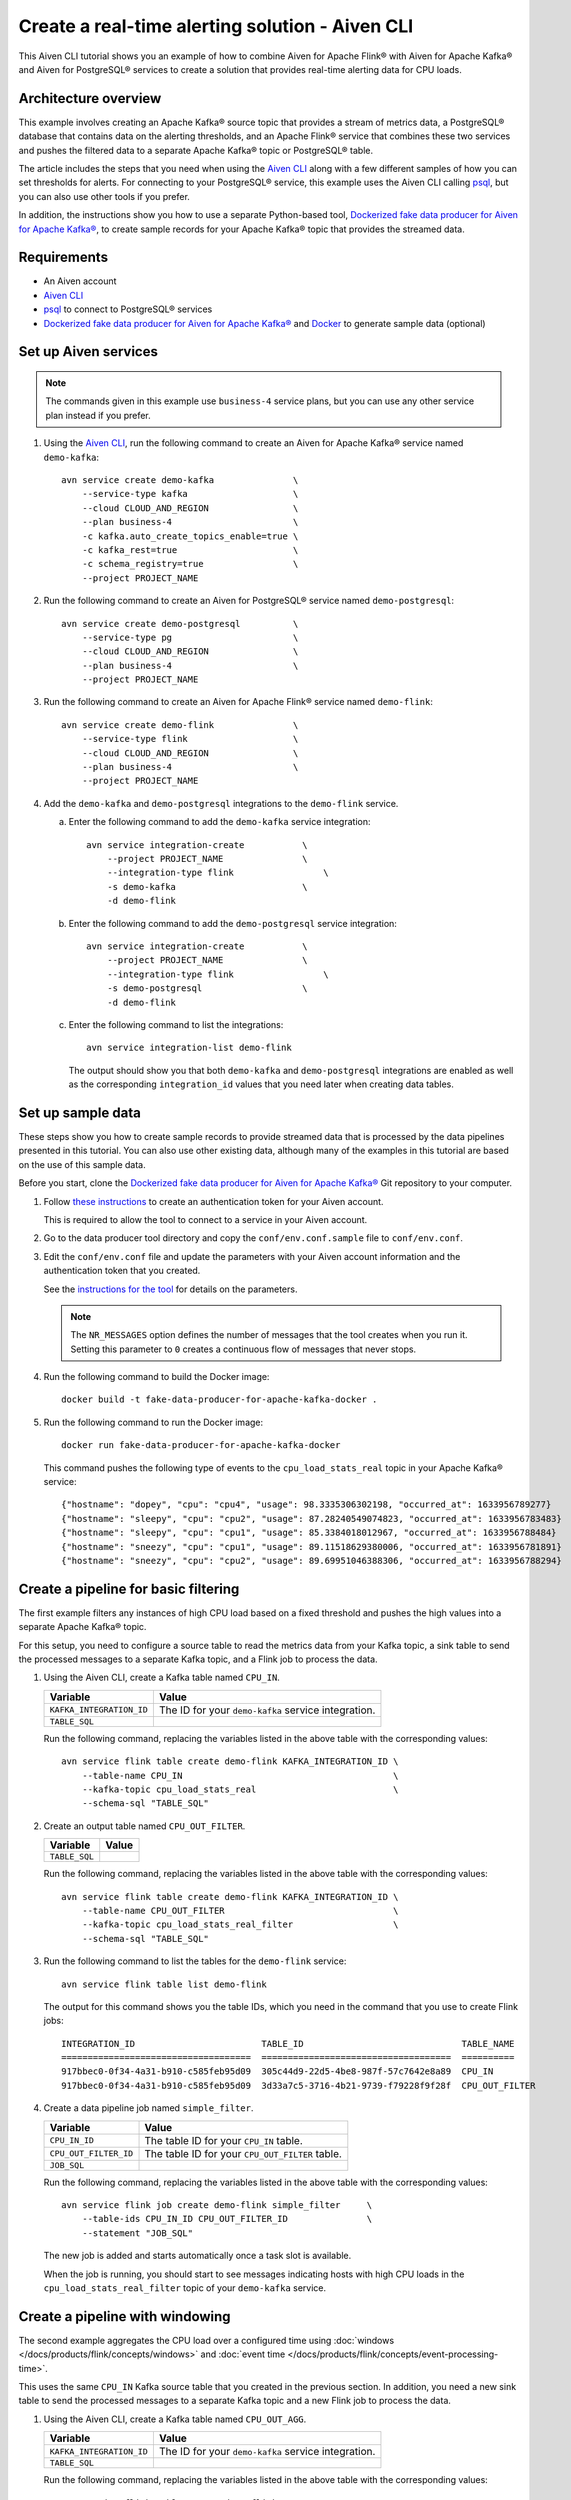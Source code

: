 Create a real-time alerting solution - Aiven CLI
================================================

This Aiven CLI tutorial shows you an example of how to combine Aiven for Apache Flink® with Aiven for Apache Kafka® and Aiven for PostgreSQL® services to create a solution that provides real-time alerting data for CPU loads.

Architecture overview
---------------------

This example involves creating an Apache Kafka® source topic that provides a stream of metrics data, a PostgreSQL® database that contains data on the alerting thresholds, and an Apache Flink® service that combines these two services and pushes the filtered data to a separate Apache Kafka® topic or PostgreSQL® table.

.. mermaid::

    graph LR;

        id1(Kafka)-- metrics stream -->id3(Flink);
        id2(PostgreSQL)-- threshold data -->id3;
        id3-. filtered data .->id4(Kafka);
        id3-. filtered/aggregated data .->id5(PostgreSQL);

The article includes the steps that you need when using the `Aiven CLI <https://github.com/aiven/aiven-client>`_ along with a few different samples of how you can set thresholds for alerts. For connecting to your PostgreSQL® service, this example uses the Aiven CLI calling `psql <https://www.postgresql.org/docs/current/app-psql.html>`_, but you can also use other tools if you prefer.

In addition, the instructions show you how to use a separate Python-based tool, `Dockerized fake data producer for Aiven for Apache Kafka® <https://github.com/aiven/fake-data-producer-for-apache-kafka-docker>`_, to create sample records for your Apache Kafka® topic that provides the streamed data.


Requirements
------------

* An Aiven account
* `Aiven CLI <https://github.com/aiven/aiven-client>`_
* `psql <https://www.postgresql.org/docs/current/app-psql.html>`_ to connect to PostgreSQL® services
* `Dockerized fake data producer for Aiven for Apache Kafka® <https://github.com/aiven/fake-data-producer-for-apache-kafka-docker>`_ and `Docker <https://www.docker.com/>`_ to generate sample data (optional)


Set up Aiven services
---------------------

.. note::
   The commands given in this example use ``business-4`` service plans, but you can use any other service plan instead if you prefer.

1. Using the `Aiven CLI <https://github.com/aiven/aiven-client>`_, run the following command to create an Aiven for Apache Kafka® service named ``demo-kafka``:

   ::

      avn service create demo-kafka               \
          --service-type kafka                    \
          --cloud CLOUD_AND_REGION                \
          --plan business-4                       \
          -c kafka.auto_create_topics_enable=true \
          -c kafka_rest=true                      \
          -c schema_registry=true                 \
          --project PROJECT_NAME

#. Run the following command to create an Aiven for PostgreSQL® service named ``demo-postgresql``:

   ::

      avn service create demo-postgresql          \
          --service-type pg                       \
          --cloud CLOUD_AND_REGION                \
          --plan business-4                       \
          --project PROJECT_NAME

#. Run the following command to create an Aiven for Apache Flink® service named ``demo-flink``:

   ::

      avn service create demo-flink               \
          --service-type flink                    \
          --cloud CLOUD_AND_REGION                \
          --plan business-4                       \
          --project PROJECT_NAME

#. Add the ``demo-kafka`` and ``demo-postgresql`` integrations to the ``demo-flink`` service.

   a. Enter the following command to add the ``demo-kafka`` service integration:

      ::

         avn service integration-create           \
             --project PROJECT_NAME               \
             --integration-type flink                 \
             -s demo-kafka                        \
             -d demo-flink

   b. Enter the following command to add the ``demo-postgresql`` service integration:

      ::

         avn service integration-create           \
             --project PROJECT_NAME               \
             --integration-type flink                 \
             -s demo-postgresql                   \
             -d demo-flink

   c. Enter the following command to list the integrations:

      ::

         avn service integration-list demo-flink

      The output should show you that both ``demo-kafka`` and ``demo-postgresql`` integrations are enabled as well as the corresponding ``integration_id`` values that you need later when creating data tables.



Set up sample data
------------------

These steps show you how to create sample records to provide streamed data that is processed by the data pipelines presented in this tutorial. You can also use other existing data, although many of the examples in this tutorial are based on the use of this sample data.

Before you start, clone the `Dockerized fake data producer for Aiven for Apache Kafka® <https://github.com/aiven/fake-data-producer-for-apache-kafka-docker>`_ Git repository to your computer.

1. Follow `these instructions <https://developer.aiven.io/docs/tools/cli/user/user-access-token.html#manage-access-tokens>`_ to create an authentication token for your Aiven account.

   This is required to allow the tool to connect to a service in your Aiven account.

#. Go to the data producer tool directory and copy the ``conf/env.conf.sample`` file to ``conf/env.conf``.

#. Edit the ``conf/env.conf`` file and update the parameters with your Aiven account information and the authentication token that you created.

   See the `instructions for the tool <https://github.com/aiven/fake-data-producer-for-apache-kafka-docker#readme>`_ for details on the parameters.

   .. note::
      The ``NR_MESSAGES`` option defines the number of messages that the tool creates when you run it. Setting this parameter to ``0`` creates a continuous flow of messages that never stops.

#. Run the following command to build the Docker image:

   ::

      docker build -t fake-data-producer-for-apache-kafka-docker .

#. Run the following command to run the Docker image:

   ::

      docker run fake-data-producer-for-apache-kafka-docker

   This command pushes the following type of events to the ``cpu_load_stats_real`` topic in your Apache Kafka® service:

   ::
   
      {"hostname": "dopey", "cpu": "cpu4", "usage": 98.3335306302198, "occurred_at": 1633956789277}
      {"hostname": "sleepy", "cpu": "cpu2", "usage": 87.28240549074823, "occurred_at": 1633956783483}
      {"hostname": "sleepy", "cpu": "cpu1", "usage": 85.3384018012967, "occurred_at": 1633956788484}
      {"hostname": "sneezy", "cpu": "cpu1", "usage": 89.11518629380006, "occurred_at": 1633956781891}
      {"hostname": "sneezy", "cpu": "cpu2", "usage": 89.69951046388306, "occurred_at": 1633956788294}


Create a pipeline for basic filtering
-------------------------------------

The first example filters any instances of high CPU load based on a fixed threshold and pushes the high values into a separate Apache Kafka® topic.

.. mermaid::

    graph LR;

        id1(Kafka source)-- metrics stream -->id2(Flink job);
        id2-- high CPU -->id3(Kafka sink);

For this setup, you need to configure a source table to read the metrics data from your Kafka topic, a sink table to send the processed messages to a separate Kafka topic, and a Flink job to process the data.

1. Using the Aiven CLI, create a Kafka table named ``CPU_IN``.

   .. list-table::
     :header-rows: 1
     :align: left

     * - Variable
       - Value
     * - ``KAFKA_INTEGRATION_ID``
       - The ID for your ``demo-kafka`` service integration.
     * - ``TABLE_SQL``
       - .. literalinclude:: /code/products/flink/basic_cpu-in_table.md
            :language: sql

   Run the following command, replacing the variables listed in the above table with the corresponding values:

   ::

      avn service flink table create demo-flink KAFKA_INTEGRATION_ID \
          --table-name CPU_IN                                        \
          --kafka-topic cpu_load_stats_real                          \
          --schema-sql "TABLE_SQL"

#. Create an output table named ``CPU_OUT_FILTER``.

   .. list-table::
     :header-rows: 1
     :align: left

     * - Variable
       - Value
     * - ``TABLE_SQL``
       - .. literalinclude:: /code/products/flink/basic_cpu-out-filter_table.md
            :language: sql

   Run the following command, replacing the variables listed in the above table with the corresponding values:

   ::

      avn service flink table create demo-flink KAFKA_INTEGRATION_ID \
          --table-name CPU_OUT_FILTER                                \
          --kafka-topic cpu_load_stats_real_filter                   \
          --schema-sql "TABLE_SQL"

#. Run the following command to list the tables for the ``demo-flink`` service:

   ::

      avn service flink table list demo-flink

   The output for this command shows you the table IDs, which you need in the command that you use to create Flink jobs:

   ::

     INTEGRATION_ID                        TABLE_ID                              TABLE_NAME
     ====================================  ====================================  ==========
     917bbec0-0f34-4a31-b910-c585feb95d09  305c44d9-22d5-4be8-987f-57c7642e8a89  CPU_IN
     917bbec0-0f34-4a31-b910-c585feb95d09  3d33a7c5-3716-4b21-9739-f79228f9f28f  CPU_OUT_FILTER

#. Create a data pipeline job named ``simple_filter``.

   .. list-table::
     :header-rows: 1
     :align: left

     * - Variable
       - Value
     * - ``CPU_IN_ID``
       - The table ID for your ``CPU_IN`` table.
     * - ``CPU_OUT_FILTER_ID``
       - The table ID for your ``CPU_OUT_FILTER`` table.
     * - ``JOB_SQL``
       - .. literalinclude:: /code/products/flink/basic_job.md
            :language: sql

   Run the following command, replacing the variables listed in the above table with the corresponding values:

   ::

      avn service flink job create demo-flink simple_filter     \
          --table-ids CPU_IN_ID CPU_OUT_FILTER_ID               \
          --statement "JOB_SQL"

   The new job is added and starts automatically once a task slot is available.

   When the job is running, you should start to see messages indicating hosts with high CPU loads in the ``cpu_load_stats_real_filter`` topic of your ``demo-kafka`` service.


Create a pipeline with windowing
--------------------------------
   
The second example aggregates the CPU load over a configured time using :doc:`windows </docs/products/flink/concepts/windows>` and :doc:`event time </docs/products/flink/concepts/event-processing-time>`.

.. mermaid::

    graph LR;

        id1(Kafka source)-- timestamped metrics -->id3(Flink job);
        id3-- 30-second average CPU -->id4(Kafka sink);

This uses the same ``CPU_IN`` Kafka source table that you created in the previous section. In addition, you need a new sink table to send the processed messages to a separate Kafka topic and a new Flink job to process the data.

1. Using the Aiven CLI, create a Kafka table named ``CPU_OUT_AGG``.

   .. list-table::
     :header-rows: 1
     :align: left

     * - Variable
       - Value
     * - ``KAFKA_INTEGRATION_ID``
       - The ID for your ``demo-kafka`` service integration.
     * - ``TABLE_SQL``
       - .. literalinclude:: /code/products/flink/windowed_cpu-out-agg_table.md
            :language: sql

   Run the following command, replacing the variables listed in the above table with the corresponding values:

   ::

      avn service flink table create demo-flink KAFKA_INTEGRATION_ID  \
          --table-name CPU_OUT_AGG                                    \
          --kafka-topic cpu_load_stats_agg                            \
          --schema-sql "TABLE_SQL"

#. Run the following command to list the tables for the ``demo-flink`` service and get the IDs for the ``CPU_IN`` and ``CPU_OUT_AGG`` tables:

   ::

      avn service flink table list demo-flink

#. Create a data pipeline job named ``simple_agg``.

   .. list-table::
     :header-rows: 1
     :align: left

     * - Variable
       - Value
     * - ``CPU_IN_ID``
       - The table ID for your ``CPU_IN`` table.
     * - ``CPU_OUT_AGG_ID``
       - The table ID for your ``CPU_OUT_AGG`` table.
     * - ``JOB_SQL``
       - .. literalinclude:: /code/products/flink/windowed_job.md
            :language: sql

   Run the following command, replacing the variables listed in the above table with the corresponding values:

   ::

      avn service flink job create demo-flink simple_agg        \
          --table-ids CPU_IN_ID CPU_OUT_AGG_ID                  \
          --statement "JOB_SQL"

   The new job is added and starts automatically once a task slot is available.

   When the job is running, you should start to see messages indicating hosts with high CPU loads in the ``cpu_load_stats_agg`` topic of your ``demo-kafka`` service.


Create a Flink SQL job using PostgreSQL® thresholds
---------------------------------------------------

The third example defines host-specific thresholds in a PostgreSQL®  table. The thresholds table is joined with the inbound stream of CPU measurements by hostname to filter instances of CPU load going over the defined thresholds.

.. mermaid::

    graph LR;

        id1(Kafka source)-- metrics stream -->id3(Flink job);
		    id2(PosgreSQL source)-- host-specific thresholds -->id3;
        id3-- host with high CPU -->id4(Kafka sink);

This uses the same ``CPU_IN`` Kafka source table that you created earlier. In addition, you need a new sink table to send the processed messages to a separate Kafka topic, a PostgreSQL® source table to hold the threshold data, and a new Flink job to process the data.

1. In the Aiven CLI, run the following command to connect to the ``demo-postgresql`` service:
   
   ::
	  
      avn service cli demo-postgresql --project PROJECT_NAME
   
#. Enter the following commands to set up the PostgreSQL® table containing the threshold values:
   
   .. literalinclude:: /code/products/flink/pgthresholds_cpu-thresholds_table.md
      :language: sql

#. Enter the following command to check that the threshold values are created:

   ::

      SELECT * FROM CPU_THRESHOLDS;

   The output shows you the content of the table:

   ::

      hostname | allowed_top
      ---------+------------
      doc      |     20
      grumpy   |     30
      sleepy   |     40
      bashful  |     60
      happy    |     70
      sneezy   |     80
      dopey    |     90

#. Create a PostgreSQL® table named ``SOURCE_THRESHOLDS``.

   .. list-table::
     :header-rows: 1
     :align: left

     * - Variable
       - Value
     * - ``POSTGRESQL_INTEGRATION_ID``
       - The ID for your ``demo-postgresql`` service integration.
     * - ``TABLE_SQL``
       - .. literalinclude:: /code/products/flink/pgthresholds_source-thresholds_table.md
            :language: sql

   Run the following command, replacing the variables listed in the above table with the corresponding values:

   ::

      avn service flink table create demo-flink POSTGRESQL_INTEGRATION_ID  \
          --table-name SOURCE_THRESHOLDS                                   \
          --jdbc-table cpu_thresholds                                      \
          --schema-sql "TABLE_SQL"

#. Create a Kafka table named ``CPU_OUT_FILTER_PG``.

   .. list-table::
     :header-rows: 1
     :align: left

     * - Variable
       - Value
     * - ``KAFKA_INTEGRATION_ID``
       - The ID for your ``demo-kafka`` service integration.
     * - ``TABLE_SQL``
       - .. literalinclude:: /code/products/flink/pgthresholds_cpu-out-filter-pg_table.md
            :language: sql

   Run the following command, replacing the variables listed in the above table with the corresponding values:

   ::

      avn service flink table create demo-flink KAFKA_INTEGRATION_ID  \
          --table-name CPU_OUT_FILTER_PG                              \
          --kafka-topic cpu_load_stats_real_filter_pg                 \
          --schema-sql "TABLE_SQL"

#. Run the following command to list the tables for the ``demo-flink`` service and get the IDs for the ``CPU_IN``, ``CPU_OUT_FILTER_PG``, and ``SOURCE_THRESHOLDS`` tables:

   ::

      avn service flink table list demo-flink

#. Create a data pipeline job named ``simple_filter_pg``.

   .. list-table::
     :header-rows: 1
     :align: left

     * - Variable
       - Value
     * - ``CPU_IN_ID``
       - The table ID for your ``CPU_IN`` table.
     * - ``CPU_OUT_FILTER_PG_ID``
       - The table ID for your ``CPU_OUT_FILTER_PG`` table.
     * - ``SOURCE_THRESHOLDS_ID``
       - The table ID for your ``SOURCE_THRESHOLDS`` table.
     * - ``JOB_SQL``
       - .. literalinclude:: /code/products/flink/pgthresholds_job.md
            :language: sql

   Run the following command, replacing the variables listed in the above table with the corresponding values:

   ::

      avn service flink job create demo-flink simple_filter_pg            \
          --table-ids CPU_IN_ID CPU_OUT_FILTER_PG_ID SOURCE_THRESHOLDS_ID \
          --statement "JOB_SQL"

   The new job is added and starts automatically once a task slot is available.

   When the job is running, you should start to see messages indicating CPU loads that exceed the PostgreSQL®-defined thresholds in the ``cpu_load_stats_real_filter_pg`` topic of your ``demo-kafka`` service.


Create an aggregated data pipeline with Apache Kafka® and PostgreSQL®
---------------------------------------------------------------------

The fourth example highlights the instances where the average CPU load over a :doc:`windowed interval </docs/products/flink/concepts/windows>` exceeds the threshold and stores the results in PostgreSQL®.

.. mermaid::

    graph LR;

        id1(Kafka source)-- timestamped stream -->id3(Flink job);
		id2(PosgreSQL source)-- host-specific thresholds -->id3;
        id3-- high 30-second average CPU -->id4(Kafka sink);
        


This uses the same ``CPU_IN`` Kafka source table and ``SOURCE_THRESHOLDS`` PostgreSQL® source table that you created earlier. In addition, you need a new sink PostgreSQL® table to store the processed data and a new Flink job to process the data.

1. In the Aiven CLI, run the following command to connect to the ``demo-postgresql`` service:
   
   ::
	  
      avn service cli demo-postgresql --project PROJECT_NAME
   
#. Enter the following command to set up the PostgreSQL® table for storing the results:
   
   .. literalinclude:: /code/products/flink/combined_cpu-load-stats-agg-pg_table.md
      :language: sql
   
#. Create a PostgreSQL® table named ``CPU_OUT_AGG_PG``.

   .. list-table::
     :header-rows: 1
     :align: left

     * - Variable
       - Value
     * - ``POSTGRESQL_INTEGRATION_ID``
       - The ID for your ``demo-postgresql`` service integration.
     * - ``TABLE_SQL``
       - .. literalinclude:: /code/products/flink/combined_cpu-out-agg-pg_table.md
            :language: sql

   Run the following command, replacing the variables listed in the above table with the corresponding values:

   ::

      avn service flink table create demo-flink POSTGRESQL_INTEGRATION_ID  \
          --table-name CPU_OUT_AGG_PG                                      \
          --jdbc-table cpu_load_stats_agg_pg                               \
          --schema-sql "TABLE_SQL"

#. Run the following command to list the tables for the ``demo-flink`` service and get the IDs for the ``CPU_IN``, ``CPU_OUT_AGG_PG``, and ``SOURCE_THRESHOLDS`` tables:

   ::

      avn service flink table list demo-flink

#. Create a data pipeline job named ``simple_filter_pg_agg``.

   .. list-table::
     :header-rows: 1
     :align: left

     * - Variable
       - Value
     * - ``CPU_IN_ID``
       - The table ID for your ``CPU_IN`` table.
     * - ``CPU_OUT_AGG_PG_ID``
       - The table ID for your ``CPU_OUT_AGG_PG`` table.
     * - ``SOURCE_THRESHOLDS_ID``
       - The table ID for your ``SOURCE_THRESHOLDS`` table.
     * - ``JOB_SQL``
       - .. literalinclude:: /code/products/flink/combined_job.md
            :language: sql

   Run the following command, replacing the variables listed in the above table with the corresponding values:

   ::

      avn service flink job create demo-flink simple_filter_pg_agg     \
          --table-ids CPU_IN_ID CPU_OUT_AGG_PG_ID SOURCE_THRESHOLDS_ID \
          --statement "JOB_SQL"

   The new job is added and starts automatically once a task slot is available.

   When the job is running, you should start to see entries indicating hosts with high CPU loads in the ``cpu_load_stats_agg_pg`` table of your ``demo-postgresql`` database.

